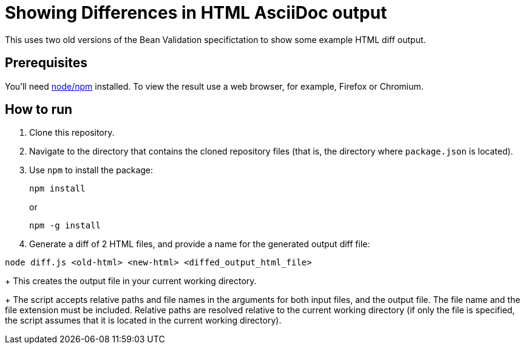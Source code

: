 = Showing Differences in HTML AsciiDoc output

This uses two old versions of the Bean Validation specifictation to show some example HTML diff output.

== Prerequisites

You'll need https://nodejs.org/[node/npm] installed.
To view the result use a web browser, for example, Firefox or Chromium.

== How to run

//----
//npm install
//npm run diff
//----
. Clone this repository.
. Navigate to the directory that contains the cloned repository files (that is, the directory where `package.json` is located).
. Use `npm` to install the package:
+
----
npm install
----
+
or
+
----
npm -g install
----

. Generate a diff of 2 HTML files, and provide a name for the generated output diff file:
----
node diff.js <old-html> <new-html> <diffed_output_html_file>
----
+
This creates the output file in your current working directory.
+
The script accepts relative paths and file names in the arguments for both input files, and the output file.
The file name and the file extension must be included.
Relative paths are resolved relative to the current working directory (if only the file is specified, the script assumes that it is located in the current working directory).

//== What to expect

//You'll receive a HTML file with hightlighted changes similar to the following screenshot.

//image::bv-screenshot.png[]
